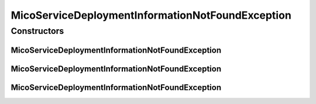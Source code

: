 MicoServiceDeploymentInformationNotFoundException
=================================================

.. java:package:: io.github.ust.mico.core.exception
   :noindex:

.. java:type:: public class MicoServiceDeploymentInformationNotFoundException extends Exception

Constructors
------------
MicoServiceDeploymentInformationNotFoundException
^^^^^^^^^^^^^^^^^^^^^^^^^^^^^^^^^^^^^^^^^^^^^^^^^

.. java:constructor:: public MicoServiceDeploymentInformationNotFoundException(String applicationShortName, String applicationVersion, String serviceShortName)
   :outertype: MicoServiceDeploymentInformationNotFoundException

MicoServiceDeploymentInformationNotFoundException
^^^^^^^^^^^^^^^^^^^^^^^^^^^^^^^^^^^^^^^^^^^^^^^^^

.. java:constructor:: public MicoServiceDeploymentInformationNotFoundException(String applicationShortName, String applicationVersion, String serviceShortName, String serviceVersion)
   :outertype: MicoServiceDeploymentInformationNotFoundException

MicoServiceDeploymentInformationNotFoundException
^^^^^^^^^^^^^^^^^^^^^^^^^^^^^^^^^^^^^^^^^^^^^^^^^

.. java:constructor:: public MicoServiceDeploymentInformationNotFoundException(Long applicationId, Long serviceId)
   :outertype: MicoServiceDeploymentInformationNotFoundException

